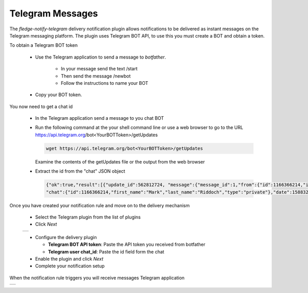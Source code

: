 .. Images
.. |telegram_1| image:: images/telegram_1.jpg
.. |telegram_2| image:: images/telegram_2.jpg

Telegram Messages
=================

The *fledge-notify-telegram* delivery notification plugin allows notifications to be delivered as instant messages on the Telegram messaging platform. The plugin uses Telegram BOT API, to use this you must create a BOT and obtain a token.

.. image:: images/botfather.jpg
   :align: right

To obtain a Telegram BOT token 

  - Use the Telegram application to send a message to *botfather*. 

      - In your message send the text /start

      - Then send the message /newbot
    
      - Follow the instructions to name your BOT
   
  - Copy your BOT token.

You now need to get a chat id

  - In the Telegram application send a message to you chat BOT

  - Run the following command at the your shell command line or use a web browser to go to the URL https://api.telegram.org/bot<YourBOTToken>/getUpdates

    .. code-block:: console

        wget https://api.telegram.org/bot<YourBOTToken>/getUpdates

    Examine the contents of the getUpdates file or the output from the web browser

  - Extract the id from the "chat" JSON object

    .. code-block:: console

       {"ok":true,"result":[{"update_id":562812724, "message":{"message_id":1,"from":{"id":1166366214,"is_bot":false,"first_name":"Mark","last_name":"Riddoch"},
       "chat":{"id":1166366214,"first_name":"Mark","last_name":"Riddoch","type":"private"},"date":1588328344,"text":"start","entities":[{"offset":0,"length":6,"type":"bot_command"}]}}},

Once you have created your notification rule and move on to the delivery mechanism 

  - Select the Telegram plugin from the list of plugins

  - Click *Next*

  +--------------+
  | |telegram_1| |
  +--------------+

  - Configure the delivery plugin

    - **Telegram BOT API token**: Paste the API token you received from botfather

    - **Telegram user chat_id**: Paste the id field form the chat 

  - Enable the plugin and click *Next*

  - Complete your notification setup

When the notification rule triggers you will receive messages Telegram application

+--------------+
| |telegram_2| |
+--------------+


